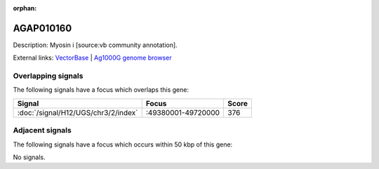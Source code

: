 :orphan:

AGAP010160
=============





Description: Myosin i [source:vb community annotation].

External links:
`VectorBase <https://www.vectorbase.org/Anopheles_gambiae/Gene/Summary?g=AGAP010160>`_ |
`Ag1000G genome browser <https://www.malariagen.net/apps/ag1000g/phase1-AR3/index.html?genome_region=3R:49671242-49684903#genomebrowser>`_

Overlapping signals
-------------------

The following signals have a focus which overlaps this gene:



.. cssclass:: table-hover
.. csv-table::
    :widths: auto
    :header: Signal,Focus,Score

    :doc:`/signal/H12/UGS/chr3/2/index`,":49380001-49720000",376
    



Adjacent signals
----------------

The following signals have a focus which occurs within 50 kbp of this gene:



No signals.


